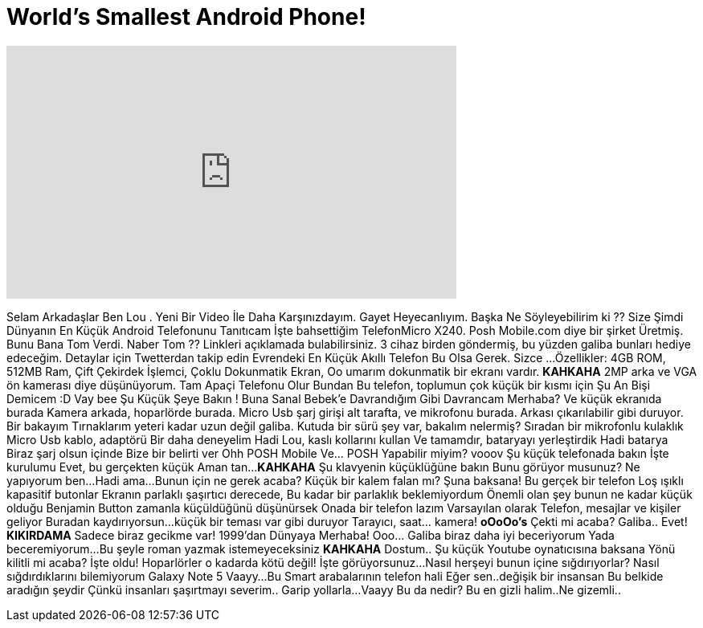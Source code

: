 = World's Smallest Android Phone!
:published_at: 2016-04-17
:hp-alt-title: World's Smallest Android Phone!
:hp-image: https://i.ytimg.com/vi/07tkIbbLH_Y/maxresdefault.jpg


++++
<iframe width="560" height="315" src="https://www.youtube.com/embed/07tkIbbLH_Y?rel=0" frameborder="0" allow="autoplay; encrypted-media" allowfullscreen></iframe>
++++

Selam Arkadaşlar Ben Lou . Yeni Bir Video İle Daha Karşınızdayım.
Gayet Heyecanlıyım. Başka Ne Söyleyebilirim ki ??
Size Şimdi Dünyanın En Küçük Android Telefonunu Tanıtıcam
İşte bahsettiğim TelefonMicro X240. Posh Mobile.com diye bir şirket Üretmiş.
Bunu Bana Tom Verdi. Naber Tom ??
Linkleri açıklamada bulabilirsiniz.
3 cihaz birden göndermiş, bu yüzden galiba bunları hediye edeceğim. Detaylar için Twetterdan takip edin
Evrendeki En Küçük Akıllı Telefon Bu Olsa Gerek. Sizce ...
Özellikler: 4GB ROM, 512MB Ram, Çift Çekirdek İşlemci, Çoklu Dokunmatik Ekran,  Oo umarım dokunmatik bir ekranı vardır. *KAHKAHA*
2MP arka ve VGA ön kamerası diye düşünüyorum. Tam Apaçi Telefonu Olur Bundan
Bu telefon, toplumun çok küçük bir kısmı için
Şu An Bişi Demicem :D
Vay bee
Şu Küçük Şeye Bakın !
Buna Sanal Bebek'e Davrandığım Gibi Davrancam
Merhaba?
Ve küçük ekranıda burada
Kamera arkada, hoparlörde burada.
Micro Usb şarj girişi alt tarafta, ve mikrofonu burada.
Arkası çıkarılabilir gibi duruyor.
Bir bakayım
Tırnaklarım yeteri kadar uzun değil galiba.
Kutuda bir sürü şey var, bakalım nelermiş?
Sıradan bir mikrofonlu kulaklık
Micro Usb kablo, adaptörü
Bir daha deneyelim
Hadi Lou, kaslı kollarını kullan
Ve tamamdır, bataryayı yerleştirdik
Hadi batarya
Biraz şarj olsun içinde
Bize bir belirti ver
Ohh
POSH Mobile
Ve... POSH
Yapabilir miyim? vooov
Şu küçük telefonada bakın
İşte kurulumu
Evet, bu gerçekten küçük
Aman tan...*KAHKAHA*
Şu klavyenin küçüklüğüne bakın
Bunu görüyor musunuz? Ne yapıyorum ben...
Hadi ama...
Bunun için ne gerek acaba? Küçük bir kalem falan mı?
Şuna baksana!
Bu gerçek bir telefon
Loş ışıklı kapasitif butonlar
Ekranın parlaklı şaşırtıcı derecede, Bu kadar bir parlaklık beklemiyordum
Önemli olan şey bunun ne kadar küçük olduğu
Benjamin Button
zamanla küçüldüğünü düşünürsek
Onada bir telefon lazım
Varsayılan olarak Telefon, mesajlar ve kişiler geliyor
Buradan kaydırıyorsun...küçük bir teması var gibi duruyor
Tarayıcı, saat... kamera!
*oOoOo's*
Çekti mi acaba? Galiba..
Evet!
*KIKIRDAMA*
Sadece biraz gecikme var!
1999'dan
Dünyaya Merhaba!
Ooo... Galiba biraz daha iyi beceriyorum
Yada beceremiyorum...
Bu şeyle roman yazmak istemeyeceksiniz
*KAHKAHA*
Dostum.. Şu küçük Youtube oynatıcısına baksana
Yönü kilitli mi acaba?
İşte oldu!
Hoparlörler o kadarda kötü değil!
İşte görüyorsunuz...Nasıl herşeyi bunun içine sığdırıyorlar?
Nasıl sığdırdıklarını bilemiyorum
Galaxy Note 5
Vaayy...Bu Smart arabalarının telefon hali
Eğer sen..değişik bir insansan
Bu belkide aradığın şeydir
Çünkü insanları şaşırtmayı severim..
Garip yollarla...
Vaayy
Bu da nedir?
Bu en gizli halim..Ne gizemli..